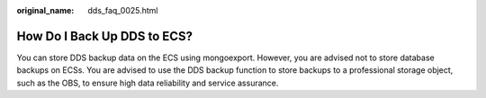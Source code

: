 :original_name: dds_faq_0025.html

.. _dds_faq_0025:

How Do I Back Up DDS to ECS?
============================

You can store DDS backup data on the ECS using mongoexport. However, you are advised not to store database backups on ECSs. You are advised to use the DDS backup function to store backups to a professional storage object, such as the OBS, to ensure high data reliability and service assurance.
